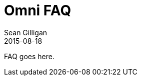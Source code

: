 = Omni FAQ
Sean Gilligan
2015-08-18
:jbake-type: page
:jbake-status: published
:jbake-tags: omni
:idprefix:

FAQ goes here.
